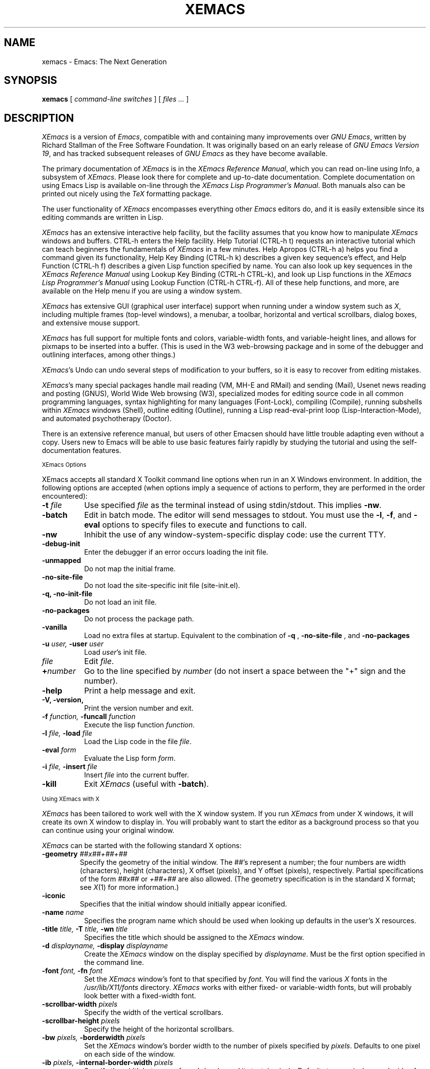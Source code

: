.TH XEMACS 1 "1997 November 19"
.UC 4
.SH NAME
xemacs \- Emacs: The Next Generation
.SH SYNOPSIS
.B xemacs
[
.I command-line switches
] [
.I files ...
]
.br
.SH DESCRIPTION
.I XEmacs
is a version of 
.IR Emacs ,
compatible with and containing many improvements over
.I GNU
.IR Emacs ,
written by Richard Stallman of the Free Software Foundation.  It was
originally based on an early release of
.I GNU Emacs Version
.IR 19 ,
and has tracked subsequent releases of
.I GNU Emacs
as they have become available.
.PP
The primary documentation of
.I XEmacs
is in the
.I XEmacs Reference
.IR Manual ,
which you can read on-line using Info, a subsystem of
.IR XEmacs .
Please look there for complete and up-to-date documentation.
Complete documentation on using Emacs Lisp is available on-line
through the
.I XEmacs Lisp Programmer's
.IR Manual .
Both manuals also can be printed out nicely using the
.I TeX
formatting package.
.PP
The user functionality of
.I XEmacs
encompasses everything other
.I Emacs
editors do, and it is easily extensible since its
editing commands are written in Lisp.
.PP
.I XEmacs
has an extensive interactive help facility,
but the facility assumes that you know how to manipulate
.I XEmacs
windows and buffers.
CTRL-h enters the Help facility.  Help Tutorial (CTRL-h t)
requests an interactive tutorial which can teach beginners the fundamentals
of 
.I XEmacs 
in a few minutes.
Help Apropos (CTRL-h a) helps you
find a command given its functionality, Help Key Binding (CTRL-h k)
describes a given key sequence's effect, and Help Function (CTRL-h f)
describes a given Lisp function specified by name.  You can also
look up key sequences in the
.I XEmacs Reference Manual
using Lookup Key Binding (CTRL-h CTRL-k),
and look up Lisp functions in the
.I XEmacs Lisp Programmer's Manual
using Lookup Function (CTRL-h CTRL-f).  All of these help functions,
and more, are available on the Help menu if you are using a window
system.
.PP
.I XEmacs
has extensive GUI (graphical user interface) support when running under
a window system such as
.IR X ,
including multiple frames (top-level windows), a menubar, a toolbar,
horizontal and vertical scrollbars, dialog boxes, and extensive mouse
support.
.PP
.I XEmacs
has full support for multiple fonts and colors, variable-width fonts,
and variable-height lines, and allows for pixmaps to be inserted into
a buffer. (This is used in the W3 web-browsing package and in some
of the debugger and outlining interfaces, among other things.)
.PP
.IR XEmacs 's
Undo can undo several steps of modification to your buffers, so it is
easy to recover from editing mistakes.
.PP
.IR XEmacs 's
many special packages handle mail reading (VM, MH-E and RMail) and
sending (Mail), Usenet news reading and posting (GNUS), World Wide Web
browsing (W3), specialized modes for editing source code in all common
programming languages, syntax highlighting for many languages
(Font-Lock), compiling (Compile), running subshells within
.I XEmacs
windows (Shell), outline editing (Outline), running a Lisp read-eval-print
loop (Lisp-Interaction-Mode), and automated psychotherapy (Doctor).
.PP
There is an extensive reference manual, but users of other Emacsen
should have little trouble adapting even without a copy.  Users new to
Emacs will be able to use basic features fairly rapidly by studying
the tutorial and using the self-documentation features.
.PP
.SM XEmacs Options
.PP
XEmacs accepts all standard X Toolkit command line options when run in
an X Windows environment.  In addition, the following options are accepted
(when options imply a sequence of actions to perform, they are
performed in the order encountered):
.TP 8
.BI \-t " file"
Use specified
.I file
as the terminal instead of using stdin/stdout.  This implies
.BR \-nw \.
.TP
.BI \-batch
Edit in batch mode.  The editor will send messages to stdout.  You
must use the
.BR \-l ,
.BR \-f ,
and
.B \-eval
options to specify files to execute and functions to call.
.TP
.B \-nw\ 
Inhibit the use of any window-system-specific display code: use the
current TTY.
.TP
.B \-debug\-init
Enter the debugger if an error occurs loading the init file.
.TP
.B \-unmapped
Do not map the initial frame.
.TP
.B \-no\-site\-file
Do not load the site-specific init file (site-init.el).
.TP
.B \-q, \-no\-init\-file
Do not load an init file.
.TP
.B \-no-packages
Do not process the package path.
.TP
.B \-vanilla
Load no extra files at startup.  Equivalent to the combination of
.B \-q
,
.B \-no-site-file
, and
.B \-no-packages
\.
.TP
.BI \-u " user, " \-user " user"
Load
.IR user 's
init file.
.TP 8
.I file
Edit
.IR file \.
.TP
.BI \+ number
Go to the line specified by
.I number
(do not insert a space between the "+" sign and the number).
.TP
.B \-help
Print a help message and exit.
.TP
.B \-V, \-version,
Print the version number and exit.
.TP
.BI \-f " function, " \-funcall " function"
Execute the lisp function
.IR function \.
.TP
.BI \-l " file, " \-load " file"
Load the Lisp code in the file
.IR file \.
.TP
.BI \-eval " form"
Evaluate the Lisp form
.IR form \.
.TP
.BI \-i " file, " \-insert " file"
Insert
.I file
into the current buffer.
.TP
.B \-kill
Exit
.I XEmacs
(useful with
.BR \-batch ).
.PP
.SM Using XEmacs with X
.PP
.I XEmacs
has been tailored to work well with the X window system.
If you run
.I XEmacs
from under X windows, it will create its own X window to
display in.  You will probably want to start the editor
as a background process
so that you can continue using your original window.
.PP
.I XEmacs
can be started with the following standard X options:
.TP
.BI \-geometry " ##x##+##+##"
Specify the geometry of the initial window.  The ##'s represent a number;
the four numbers are width (characters), height (characters), X offset
(pixels), and Y offset (pixels), respectively.  Partial specifications of
the form
.I ##x##
or
.I +##+##
are also allowed. (The geometry
specification is in the standard X format; see
.IR X (1)
for more information.)
.TP
.B \-iconic
Specifies that the initial window should initially appear iconified.
.TP 8
.BI \-name " name"
Specifies the program name which should be used when looking up
defaults in the user's X resources.
.TP
.BI \-title " title, " \-T " title, " \-wn " title"
Specifies the title which should be assigned to the
.I XEmacs
window.
.TP
.BI \-d " displayname, " \-display " displayname"
Create the
.I XEmacs
window on the display specified by
.IR displayname .
Must be the first option specified in the command line.
.TP
.BI \-font " font, " \-fn " font"
Set the
.I XEmacs
window's font to that specified by
.IR font \.
You will find the various
.I X
fonts in the
.I /usr/lib/X11/fonts
directory.
.I XEmacs
works with either fixed- or variable-width fonts, but will probably
look better with a fixed-width font.
.TP
.BI \-scrollbar\-width " pixels"
Specify the width of the vertical scrollbars.
.TP
.BI \-scrollbar\-height " pixels"
Specify the height of the horizontal scrollbars.
.TP
.BI \-bw " pixels, " \-borderwidth " pixels"
Set the
.I XEmacs
window's border width to the number of pixels specified by
.IR pixels \.
Defaults to one pixel on each side of the window.
.TP
.BI \-ib " pixels, " \-internal\-border\-width " pixels"
Specify the width between a frame's border and its text, in pixels.
Defaults to one pixel on each side of the window.
.TP
.BI \-fg " color, " \-foreground " color"
Sets the color of the text.

See the file
.I /usr/lib/X11/rgb.txt
for a list of valid
color names.
.TP
.BI \-bg " color, " \-background " color"
Sets the color of the window's background.
.TP
.BI \-bd " color, " \-bordercolor " color"
Sets the color of the window's border.
.TP
.BI \-mc " color"
Sets the color of the mouse pointer.
.TP
.BI \-cr " color"
Sets the color of the text cursor.
.TP
.B \-rv, \-reverse
Reverses the foreground and background colors (reverse video).  Consider
explicitly setting the foreground and background colors instead of using
this option.
.TP
.BI \-xrm " argument"
This allows you to set an arbitrary resource on the command line.
.I argument
should be a resource specification, as might as in your
.I \.Xresources
or
.I \.Xdefaults
file.
.PP
You can also set resources, i.e.
.I X
default values, for your
.I XEmacs
windows in your
.I \.Xresources
or
.I \.Xdefaults
file (see
.IR xrdb (1)).
Use the following format:
.IP
Emacs.keyword:value
.PP
or
.IP
Emacs*EmacsFrame.keyword:value
.PP
where
.I value
specifies the default value of
.IR keyword \.
(Some resources need the former format; some the latter.)
.PP
You can also set resources for a particular frame by using the
format
.IP
Emacs*framename.keyword:value
.PP
where
.I framename
is the resource name assigned to that particular frame.
(Certain packages, such as VM, give their frames unique resource
names, in this case "VM".)
.PP
.I XEmacs
lets you set default values for the following keywords:
.TP 8
.B default.attributeFont (\fPclass\fB Face.AttributeFont)
Sets the window's text font.
.TP
.B default.attributeForeground (\fPclass\fB Face.AttributeForeground)
Sets the window's text color.
.TP
.B default.attributeBackground (\fPclass\fB Face.AttributeBackground)
Sets the window's background color.
.TP
.B \fIface\fB.attributeFont (\fPclass\fB Face.AttributeFont)
Sets the font for
.IR face ,
which should be the name of a face.  Common face names are
.PP
.in +\w'right-margin'u+12n
.ta \w'right-margin'u+4n
.ti -\w'right-margin'u+4n
FACE		PURPOSE
.br
.ti -\w'right-margin'u+4n
default	Normal text.
.br
.ti -\w'right-margin'u+4n
bold	Bold text.
.br
.ti -\w'right-margin'u+4n
italic	Italicized text.
.br
.ti -\w'right-margin'u+4n
bold-italic	Bold and italicized text.
.br
.ti -\w'right-margin'u+4n
modeline	Modeline text.
.br
.ti -\w'right-margin'u+4n
zmacs-region	Text selected with the mouse.
.br
.ti -\w'right-margin'u+4n
highlight	Text highlighted when the mouse passes over.
.br
.ti -\w'right-margin'u+4n
left-margin	Text in the left margin.
.br
.ti -\w'right-margin'u+4n
right-margin	Text in the right margin.
.br
.ti -\w'right-margin'u+4n
isearch	Text highlighted during incremental search.
.br
.ti -\w'right-margin'u+4n
info-node	Text of Info menu items.
.br
.ti -\w'right-margin'u+4n
info-xref	Text of Info cross references.
.TP 8
.B \fIface\fB.attributeForeground (\fPclass\fB Face.AttributeForeground)
Sets the foreground color for
.IR face \.
.TP 8
.B \fIface\fB.attributeBackground (\fPclass\fB Face.AttributeBackground)
Sets the background color for
.IR face \.
.TP 8
.B \fIface\fB.attributeBackgroundPixmap (\fPclass\fB Face.AttributeBackgroundPixmap)
Sets the background pixmap (stipple) for
.IR face \.
.TP 8
.B \fIface\fB.attributeUnderline (\fPclass\fB Face.AttributeUnderline)
Whether
.I face
should be underlined.
.TP
.B reverseVideo (\fPclass\fB ReverseVideo)
If set to
.IR on ,
the window will be displayed in reverse video.  Consider
explicitly setting the foreground and background colors instead
of using this resources.
.TP
.B borderWidth (\fPclass\fB BorderWidth)
Sets the window's border width in pixels.
.TP
.B internalBorderWidth (\fPclass\fB InternalBorderWidth)
Sets the window's internal border width in pixels.
.TP
.B borderColor (\fPclass\fB BorderColor)
Sets the color of the window's border.
.TP
.B cursorColor (\fPclass\fB Foreground)
Sets the color of the window's text cursor.
.TP
.B pointerColor (\fPclass\fB Foreground)
Sets the color of the window's mouse cursor.
.TP
.B geometry (\fPclass\fB Geometry)
Sets the geometry of the
.I XEmacs
window (as described above).
.TP
.B iconic (\fPclass\fB Iconic)
If set to on, the
.I XEmacs
window will initially appear as an icon.
.TP
.B menubar (\fPclass\fB Menubar)
Whether the
.I XEmacs
window will have a menubar.  Defaults to true.
.TP
.B initiallyUnmapped (\fPclass\fB InitiallyUnmapped)
Whether
.I XEmacs
will leave the initial frame unmapped when it starts up.
.TP
.B barCursor (\fPclass\fB BarCursor)
Whether the cursor should be a bar instead of the traditional box.
.TP
.B title (\fPclass\fB Title)
Sets the title of the
.I XEmacs
window.
.TP
.B iconName (\fPclass\fB Title)
Sets the icon name for the
.I XEmacs
window icon.
.TP
.B scrollBarWidth (\fPclass\fB ScrollBarWidth)
Sets the width of the vertical scrollbars, in pixels.  A width of 0
means no vertical scrollbars.
.TP
.B scrollBarHeight (\fPclass\fB ScrollBarHeight)
Sets the height of the horizontal scrollbars, in pixels.  A height of 0
means no horizontal scrollbars.
.TP
.B scrollBarPlacement (\fPclass\fB ScrollBarPlacement)
Sets the position of vertical and horizontal scrollbars.   Should be one
of the strings "top-left", "bottom-left", "top-right", or "bottom-right".
The default is "bottom-right" for the Motif and Lucid scrollbars and
"buttom-left" for the Athena scrollbars.
.TP
.B topToolBarHeight (\fPclass\fB TopToolBarHeight)
Sets the height of the top toolbar, in pixels.  0 means no top toolbar.
.TP
.B bottomToolBarHeight (\fPclass\fB BottomToolBarHeight)
Sets the height of the bottom toolbar, in pixels.  0 means no
bottom toolbar.
.TP
.B leftToolBarWidth (\fPclass\fB LeftToolBarWidth)
Sets the width of the left toolbar, in pixels.  0 means no left toolbar.
.TP
.B rightToolBarWidth (\fPclass\fB RightToolBarWidth)
Sets the width of the right toolbar, in pixels.  0 means no right toolbar.
.TP
.B topToolBarShadowColor (\fPclass\fB TopToolBarShadowColor)
Sets the color of the top shadows for the toolbars. (For all toolbars,
\fBnot\fR just the toolbar at the top of the frame.)
.TP
.B bottomToolBarShadowColor (\fPclass\fB BottomToolBarShadowColor)
Sets the color of the bottom shadows for the toolbars. (For all toolbars,
\fBnot\fR just the toolbar at the bottom of the frame.)
.TP
.B topToolBarShadowPixmap (\fPclass\fB TopToolBarShadowPixmap)
Sets the pixmap of the top shadows for the toolbars. (For all toolbars,
\fBnot\fR just the toolbar at the top of the frame.) If set, this
resource overrides the corresponding color resource.
.TP
.B bottomToolBarShadowPixmap (\fPclass\fB BottomToolBarShadowPixmap)
Sets the pixmap of the bottom shadows for the toolbars. (For all toolbars,
\fBnot\fR just the toolbar at the bottom of the frame.) If set, this
resource overrides the corresponding color resource.
.TP
.B toolBarShadowThickness (\fPclass\fB ToolBarShadowThickness)
Thickness of the shadows around the toolbars, in pixels.
.TP
.B visualBell (\fPclass\fB VisualBell)
Whether XEmacs should flash the screen rather than making an audible beep.
.TP
.B bellVolume (\fPclass\fB BellVolume)
Volume of the audible beep.  Range is 0 through 100.
.TP
.B useBackingStore (\fPclass\fB UseBackingStore)
Whether
.I XEmacs
should set the backing-store attribute of the
.I X
windows it creates.  This increases the memory usage of the
.I X
server but decreases the amount of
.I X
traffic necessary to update the screen, and is useful when the
connection to the
.I X
server goes over a low-bandwidth line such as a modem connection.
.TP
.B textPointer (\fPclass\fB Cursor)
The cursor to use when the mouse is over text.
.TP
.B selectionPointer (\fPclass\fB Cursor)
The cursor to use when the mouse is over a mouse-highlighted
text region.
.TP
.B spacePointer (\fPclass\fB Cursor)
The cursor to use when the mouse is over a blank space in a buffer (that
is, after the end of a line or after the end-of-file).
.TP
.B modeLinePointer (\fPclass\fB Cursor)
The cursor to use when the mouse is over a mode line.
.TP
.B gcPointer (\fPclass\fB Cursor)
The cursor to display when a garbage-collection is in progress.
.TP
.B scrollbarPointer (\fPclass\fB Cursor)
The cursor to use when the mouse is over the scrollbar.
.TP
.B pointerColor (\fPclass\fB Foreground)
The foreground color of the mouse cursor.
.TP
.B pointerBackground (\fPclass\fB Background)
The background color of the mouse cursor.
.PP
.SM Using the Mouse 
.PP
The following lists the mouse button bindings for the
.I XEmacs
window under X11.

.in +\w'CTRL-SHIFT-middle'u+4n
.ta \w'CTRL-SHIFT-middle'u+4n
.ti -\w'CTRL-SHIFT-middle'u+4n
MOUSE BUTTON	FUNCTION
.br
.ti -\w'CTRL-SHIFT-middle'u+4n
left	Set point or make a text selection.
.br
.ti -\w'CTRL-SHIFT-middle'u+4n
middle	Paste text.
.br
.ti -\w'CTRL-SHIFT-middle'u+4n
right	Pop up a menu of options.
.br
.ti -\w'CTRL-SHIFT-middle'u+4n
SHIFT-left	Extend a selection.
.br
.ti -\w'CTRL-SHIFT-middle'u+4n
CTRL-left	Make a selection and insert it at point.
.br
.ti -\w'CTRL-SHIFT-middle'u+4n
CTRL-middle	Set point and move selected text there.
.br
.ti -\w'CTRL-SHIFT-middle'u+4n
CTRL-SHIFT-left	Make a selection, delete it, and insert it at point.
.br
.ti -\w'CTRL-SHIFT-middle'u+4n
META-left	Make a rectangular selection.
.SH FILES
Lisp code is read at startup from the user's init file,
\fB$HOME/.emacs\fP.

/usr/local/info - files for the Info documentation browser
(a subsystem of
.IR XEmacs )
to refer to.  The complete text of the
.I XEmacs Reference Manual
and the
.I XEmacs Lisp Programmer's Manual
is included in a convenient tree structured form.

/usr/local/lib/xemacs-$VERSION/info - the Info files may be here instead.

/usr/local/lib/xemacs-$VERSION/src - C source files and object files.
(May not be present.)

/usr/local/lib/xemacs-$VERSION/lisp/* - Lisp source files and compiled files
that define most editing commands.  The files are contained in subdirectories,
categorized by function or individual package.  Some are preloaded;
others are autoloaded from these directories when used.
  
/usr/local/lib/xemacs-$VERSION/etc - some files of information, pixmap
files, other data files used by certain packages, etc.

/usr/local/lib/xemacs-$VERSION/$CONFIGURATION - various programs that are used
with XEmacs.

/usr/local/lib/xemacs-$VERSION/$CONFIGURATION/DOC -
contains the documentation strings for the Lisp primitives and
preloaded Lisp functions of \fIXEmacs\fP.
They are stored here to reduce the size of \fIXEmacs\fP proper.

.br
/usr/local/lib/xemacs-$VERSION/etc/SERVICE - lists people offering
various services to assist users of \fIXEmacs\fP,
including education, troubleshooting, porting and customization.

/usr/local/lib/xemacs/lock - holds lock files that are made for all
files being modified in
.IR XEmacs ,
to prevent simultaneous modification of one file by two users.

/usr/local/lib/xemacs/site-lisp - locally-provided Lisp files.

/usr/lib/X11/rgb.txt - list of valid X color names.
.PP
.SH BUGS AND HELP
There is a newsgroup, comp.emacs.xemacs, for reporting
.I XEmacs
bugs and fixes and requesting help.  But before reporting something
as a bug, please try to be sure that it really is a bug, not a
misunderstanding or a deliberate feature.  We ask you to read the section
``Reporting XEmacs Bugs'' near the end of the reference manual (or Info
system) for hints on how and when to report bugs.  Also, include the version
number of the
.I XEmacs
you are running and the system you are running it on
in \fIevery\fR bug report that you send in.  Finally, the more you can
isolate the cause of a bug and the conditions it happens under, the more
likely it is to be fixed, so please take the time to do so.

The newsgroup is bidirectionally gatewayed to and from the mailing list
xemacs@xemacs.org.  You can read the list instead of the newsgroup if
you do not have convenient Usenet news access.  To request to be added
to the mailing list, send mail to xemacs-request@xemacs.org. (Do not
send mail to the list itself.)

The
.I XEmacs
maintainers read the newsgroup regularly and will attempt to
fix bugs reported in a timely fashion.  However, not every message will
get a response from one of the maintainers.  Note that there are many
people other than the maintainers who read the newsgroup, and will usually
be of assistance in helping with any problems encountered.

If you need more personal assistance than can be provided by the
newsgroup, look in the SERVICE file (see above) for a list of people
who offer it.

For more information about XEmacs mailing lists, see the
file /usr/local/lib/xemacs-$VERSION/etc/MAILINGLISTS.
.SH UNRESTRICTIONS
.PP
.I XEmacs 
is free; anyone may redistribute copies of 
.I XEmacs 
to
anyone under the terms stated in the 
.I XEmacs 
General Public License,
a copy of which accompanies each copy of 
.I XEmacs 
and which also
appears in the reference manual.
.PP
Copies of
.I XEmacs
may sometimes be received packaged with distributions of Unix systems,
but it is never included in the scope of any license covering those
systems.  Such inclusion violates the terms on which distribution
is permitted.  In fact, the primary purpose of the General Public
License is to prohibit anyone from attaching any other restrictions
to redistribution of 
.IR XEmacs \.
.SH SEE ALSO
X(1), xlsfonts(1), xterm(1), xrdb(1), emacs(1), vi(1)
.SH AUTHORS
.PP
.I XEmacs
was written by Chuck Thompson <cthomp@xemacs.org>, Ben Wing
<wing@666.com>, Jamie Zawinski <jwz@netscape.com>, Richard Mlynarik
<mly@adoc.xerox.com>, Martin Buchholz <mrb@eng.sun.com> and many
others.  It was based on an early version of
.I GNU Emacs Version
.IR 19 ,
written by Richard Stallman of the Free Software
Foundation, and has tracked subsequent releases of
.I GNU Emacs
as they have become available.  It was originally written by Lucid, Inc.
(now defunct) and was called
.I Lucid
.IR Emacs \.
.PP
Chuck Thompson wrote the
.I XEmacs
redisplay engine, maintains the
.I XEmacs
FTP and WWW sites, and has put out all releases of
.I XEmacs
since 19.11 (the first release called
.IR XEmacs ).
Ben Wing wrote the Asian-language support, the on-line documentation
(including this man page and much of the FAQ), the external widget code,
and retooled or rewrote most of the basic, low-level
.I XEmacs
subsystems.  Jamie Zawinski put out all releases of
.I Lucid
.IR Emacs ,
from the first (19.0) through the last (19.10), and was the primary
code contributor for all of these releases.  Richard Mlynarik rewrote
the
.I XEmacs
Lisp-object allocation system, improved the keymap and minibuffer code,
and did the initial synching of
.I XEmacs
with
.I GNU Emacs Version
.IR 19 \.
.PP
Many others have also contributed significantly.  For more detailed
information, including a long history of \fIXEmacs\fP from multiple
viewpoints and pretty pictures and bios of the major \fIXEmacs\fP
contributors, see the
.I XEmacs About Page
(the About XEmacs option on the Help menu).
.SH MORE INFORMATION
For more information about \fIXEmacs\fP, see the
.I XEmacs About Page
(mentioned above),
look in the file /usr/local/lib/xemacs-$VERSION/etc/NEWS,
or point your Web browser at
.PP
http://www.xemacs.org/
.PP
for up-to-the-minute information about \fIXEmacs\fP.
.PP
The
.I XEmacs
FAQ (Frequently Asked Questions) can be found at the Web site just listed.
A possibly out-of-date version is also accessible through the Info system
inside of \fIXEmacs\fP.
.PP
The latest version of \fIXEmacs\fP can be downloaded using anonymous
FTP from
.PP
ftp://ftp.xemacs.org/pub/xemacs/
.PP
or from a mirror site near you.  Here is an approximate (possibly
out-of-date) list of mirror sites:
.PP
ftp://ftp.ai.mit.edu/pub/xemacs/
.br
ftp://ftp.uu.net/systems/gnu/xemacs/
.br
ftp://ftp.sunet.se/pub/gnu/xemacs/
.br
ftp://ftp.cenatls.cena.dgac.fr/pub/Emacs/xemacs/
.br
ftp://liasun3.epfl.ch/pub/gnu/xemacs/
.br
ftp://ftp.th-darmstadt.de/pub/editors/xemacs/
.br
ftp://audrey.levels.unisa.edu.au/xemacs/
.br
ftp://sunsite.doc.ic.ac.uk/gnu/xemacs/
.br
ftp://ftp.ibp.fr/pub/emacs/xemacs/
.br
ftp://uiarchive.cso.uiuc.edu/pub/packages/xemacs/
.br
ftp://ftp.technion.ac.il/pub/unsupported/gnu/xemacs/
.br
ftp://thphys.irb.hr/pub/xemacs/
.PP
See the Web site for an up-to-date list of mirror sites.
